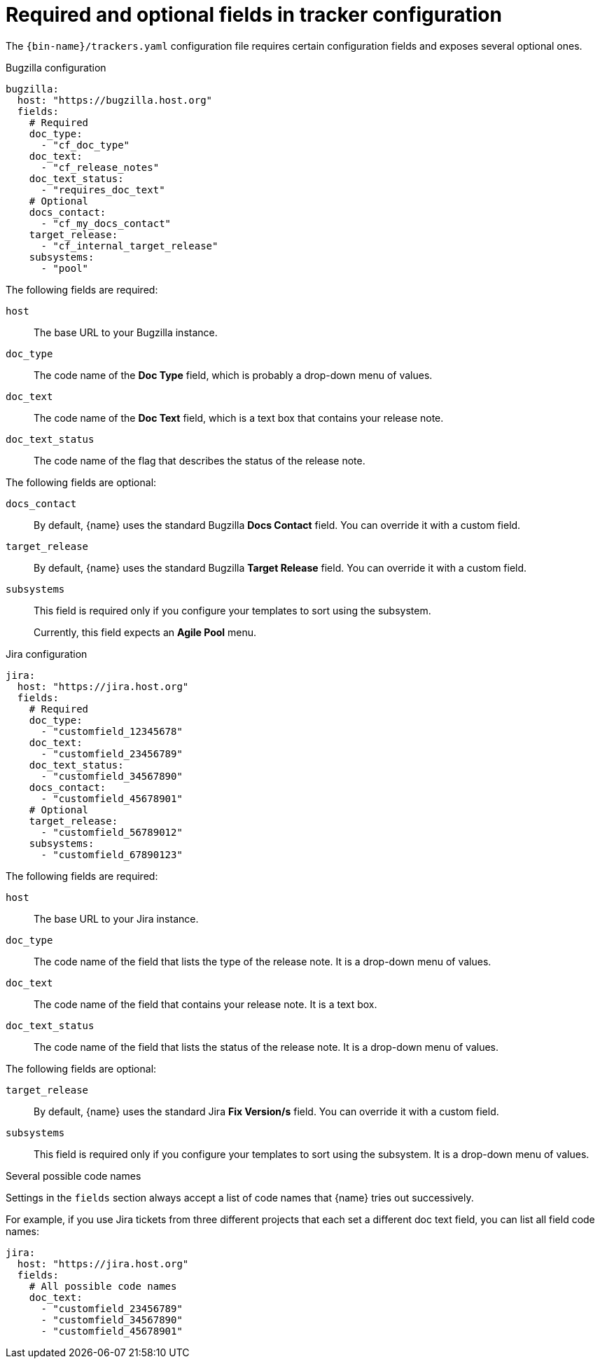:_content-type: REFERENCE

[id="required-and-optional-fields-in-tracker-configuration_{context}"]
= Required and optional fields in tracker configuration

The `{bin-name}/trackers.yaml` configuration file requires certain configuration fields and exposes several optional ones.

.Bugzilla configuration

[source,yaml]
----
bugzilla:
  host: "https://bugzilla.host.org"
  fields:
    # Required
    doc_type:
      - "cf_doc_type"
    doc_text:
      - "cf_release_notes"
    doc_text_status:
      - "requires_doc_text"
    # Optional
    docs_contact:
      - "cf_my_docs_contact"
    target_release:
      - "cf_internal_target_release"
    subsystems:
      - "pool"
----

The following fields are required:

`host`::
The base URL to your Bugzilla instance.

`doc_type`::
The code name of the *Doc Type* field, which is probably a drop-down menu of values.

`doc_text`::
The code name of the *Doc Text* field, which is a text box that contains your release note.

`doc_text_status`::
The code name of the flag that describes the status of the release note.

The following fields are optional:

`docs_contact`::
By default, {name} uses the standard Bugzilla *Docs Contact* field. You can override it with a custom field.

`target_release`::
By default, {name} uses the standard Bugzilla *Target Release* field. You can override it with a custom field.

`subsystems`::
This field is required only if you configure your templates to sort using the subsystem.
+
Currently, this field expects an *Agile Pool* menu.


.Jira configuration

[source,yaml]
----
jira:
  host: "https://jira.host.org"
  fields:
    # Required
    doc_type:
      - "customfield_12345678"
    doc_text:
      - "customfield_23456789"
    doc_text_status:
      - "customfield_34567890"
    docs_contact:
      - "customfield_45678901"
    # Optional
    target_release:
      - "customfield_56789012"
    subsystems:
      - "customfield_67890123"

----

The following fields are required:

`host`::
The base URL to your Jira instance.

`doc_type`::
The code name of the field that lists the type of the release note. It is a drop-down menu of values.

`doc_text`::
The code name of the field that contains your release note. It is a text box.

`doc_text_status`::
The code name of the field that lists the status of the release note. It is a drop-down menu of values.

The following fields are optional:

`target_release`::
By default, {name} uses the standard Jira *Fix Version/s* field. You can override it with a custom field.

`subsystems`::
This field is required only if you configure your templates to sort using the subsystem. It is a drop-down menu of values.


.Several possible code names

Settings in the `fields` section always accept a list of code names that {name} tries out successively.

For example, if you use Jira tickets from three different projects that each set a different doc text field, you can list all field code names:

[source,yaml]
----
jira:
  host: "https://jira.host.org"
  fields:
    # All possible code names
    doc_text:
      - "customfield_23456789"
      - "customfield_34567890"
      - "customfield_45678901"
----
